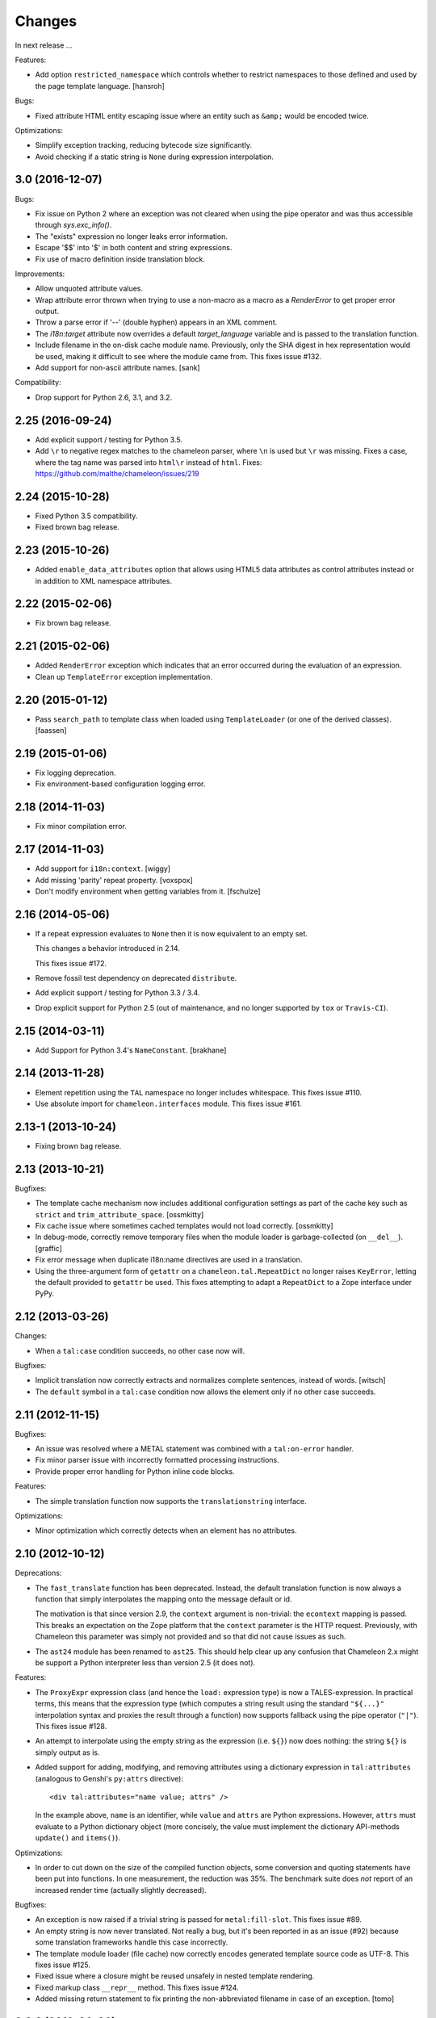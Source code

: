 Changes
=======

In next release ...

Features:

- Add option ``restricted_namespace`` which controls whether to
  restrict namespaces to those defined and used by the page template
  language.
  [hansroh]

Bugs:

- Fixed attribute HTML entity escaping issue where an entity such as
  ``&amp;`` would be encoded twice.

Optimizations:

- Simplify exception tracking, reducing bytecode size significantly.

- Avoid checking if a static string is ``None`` during expression
  interpolation.


3.0 (2016-12-07)
----------------

Bugs:

- Fix issue on Python 2 where an exception was not cleared when using
  the pipe operator and was thus accessible through `sys.exc_info()`.

- The "exists" expression no longer leaks error information.

- Escape '$$' into '$' in both content and string expressions.

- Fix use of macro definition inside translation block.

Improvements:

- Allow unquoted attribute values.

- Wrap attribute error thrown when trying to use a non-macro as a
  macro as a `RenderError` to get proper error output.

- Throw a parse error if '--' (double hyphen) appears in an XML
  comment.

- The `i18n:target` attribute now overrides a default
  `target_language` variable and is passed to the translation
  function.

- Include filename in the on-disk cache module name. Previously,
  only the SHA digest in hex representation would be used, making
  it difficult to see where the module came from. This fixes issue
  #132.

- Add support for non-ascii attribute names.
  [sank]

Compatibility:

- Drop support for Python 2.6, 3.1, and 3.2.


2.25 (2016-09-24)
-----------------

- Add explicit support / testing for Python 3.5.

- Add ``\r`` to negative regex matches to the chameleon parser, where ``\n`` is used but ``\r`` was missing.
  Fixes a case, where the tag name was parsed into ``html\r`` instead of ``html``.
  Fixes: https://github.com/malthe/chameleon/issues/219


2.24 (2015-10-28)
-----------------

- Fixed Python 3.5 compatibility.

- Fixed brown bag release.


2.23 (2015-10-26)
-----------------

- Added ``enable_data_attributes`` option that allows using HTML5 data
  attributes as control attributes instead or in addition to XML
  namespace attributes.


2.22 (2015-02-06)
-----------------

- Fix brown bag release.


2.21 (2015-02-06)
-----------------

- Added ``RenderError`` exception which indicates that an error
  occurred during the evaluation of an expression.

- Clean up ``TemplateError`` exception implementation.


2.20 (2015-01-12)
-----------------

- Pass ``search_path`` to template class when loaded using
  ``TemplateLoader`` (or one of the derived classes).
  [faassen]


2.19 (2015-01-06)
-----------------

- Fix logging deprecation.

- Fix environment-based configuration logging error.


2.18 (2014-11-03)
-----------------

- Fix minor compilation error.


2.17 (2014-11-03)
-----------------

- Add support for ``i18n:context``.
  [wiggy]

- Add missing 'parity' repeat property.
  [voxspox]

- Don't modify environment when getting variables from it.
  [fschulze]


2.16 (2014-05-06)
-----------------

- If a repeat expression evaluates to ``None`` then it is now
  equivalent to an empty set.

  This changes a behavior introduced in 2.14.

  This fixes issue #172.

- Remove fossil test dependency on deprecated ``distribute``.

- Add explicit support / testing for Python 3.3 / 3.4.

- Drop explicit support for Python 2.5 (out of maintenance, and no longer
  supported by ``tox`` or ``Travis-CI``).


2.15 (2014-03-11)
-----------------

- Add Support for Python 3.4's ``NameConstant``.
  [brakhane]


2.14 (2013-11-28)
-----------------

- Element repetition using the ``TAL`` namespace no longer includes
  whitespace. This fixes issue #110.

- Use absolute import for ``chameleon.interfaces`` module. This fixes
  issue #161.


2.13-1 (2013-10-24)
-------------------

- Fixing brown bag release.

2.13 (2013-10-21)
-----------------

Bugfixes:

- The template cache mechanism now includes additional configuration
  settings as part of the cache key such as ``strict`` and
  ``trim_attribute_space``.
  [ossmkitty]

- Fix cache issue where sometimes cached templates would not load
  correctly.
  [ossmkitty]

- In debug-mode, correctly remove temporary files when the module
  loader is garbage-collected (on ``__del__``).
  [graffic]

- Fix error message when duplicate i18n:name directives are used in a
  translation.

- Using the three-argument form of ``getattr`` on a
  ``chameleon.tal.RepeatDict`` no longer raises ``KeyError``,
  letting the default provided to ``getattr`` be used. This fixes
  attempting to adapt a ``RepeatDict`` to a Zope interface under
  PyPy.

2.12 (2013-03-26)
-----------------

Changes:

- When a ``tal:case`` condition succeeds, no other case now will.

Bugfixes:

- Implicit translation now correctly extracts and normalizes complete
  sentences, instead of words.
  [witsch]

- The ``default`` symbol in a ``tal:case`` condition now allows the
  element only if no other case succeeds.


2.11 (2012-11-15)
-----------------

Bugfixes:

- An issue was resolved where a METAL statement was combined with a
  ``tal:on-error`` handler.

- Fix minor parser issue with incorrectly formatted processing
  instructions.

- Provide proper error handling for Python inline code blocks.

Features:

- The simple translation function now supports the
  ``translationstring`` interface.

Optimizations:

- Minor optimization which correctly detects when an element has no
  attributes.


2.10 (2012-10-12)
-----------------

Deprecations:

- The ``fast_translate`` function has been deprecated. Instead, the
  default translation function is now always a function that simply
  interpolates the mapping onto the message default or id.

  The motivation is that since version 2.9, the ``context`` argument
  is non-trivial: the ``econtext`` mapping is passed. This breaks an
  expectation on the Zope platform that the ``context`` parameter is
  the HTTP request. Previously, with Chameleon this parameter was
  simply not provided and so that did not cause issues as such.

- The ``ast24`` module has been renamed to ``ast25``. This should help
  clear up any confusion that Chameleon 2.x might be support a Python
  interpreter less than version 2.5 (it does not).

Features:

- The ``ProxyExpr`` expression class (and hence the ``load:``
  expression type) is now a TALES-expression. In practical terms, this
  means that the expression type (which computes a string result using
  the standard ``"${...}"`` interpolation syntax and proxies the
  result through a function) now supports fallback using the pipe
  operator (``"|"``). This fixes issue #128.

- An attempt to interpolate using the empty string as the expression
  (i.e. ``${}``) now does nothing: the string ``${}`` is simply output
  as is.

- Added support for adding, modifying, and removing attributes using a
  dictionary expression in ``tal:attributes`` (analogous to Genshi's
  ``py:attrs`` directive)::

    <div tal:attributes="name value; attrs" />

  In the example above, ``name`` is an identifier, while ``value`` and
  ``attrs`` are Python expressions. However, ``attrs`` must evaluate
  to a Python dictionary object (more concisely, the value must
  implement the dictionary API-methods ``update()`` and ``items()``).

Optimizations:

- In order to cut down on the size of the compiled function objects,
  some conversion and quoting statements have been put into
  functions. In one measurement, the reduction was 35%. The benchmark
  suite does *not* report of an increased render time (actually
  slightly decreased).

Bugfixes:

- An exception is now raised if a trivial string is passed for
  ``metal:fill-slot``. This fixes issue #89.

- An empty string is now never translated. Not really a bug, but it's
  been reported in as an issue (#92) because some translation
  frameworks handle this case incorrectly.

- The template module loader (file cache) now correctly encodes
  generated template source code as UTF-8. This fixes issue #125.

- Fixed issue where a closure might be reused unsafely in nested
  template rendering.

- Fixed markup class ``__repr__`` method. This fixes issue #124.

- Added missing return statement to fix printing the non-abbreviated
  filename in case of an exception.
  [tomo]

2.9.2 (2012-06-06)
------------------

Bugfixes:

- Fixed a PyPy incompatibility.

- Fixed issue #109 which caused testing failures on some platforms.

2.9.1 (2012-06-01)
------------------

Bugfixes:

- Fixed issue #103. The ``tal:on-error`` statement now always adds an
  explicit end-tag to the element, even with a substitution content of
  nothing.

- Fixed issue #113. The ``tal:on-error`` statement now works correctly
  also for dynamic attributes. That is, the fallback tag now includes
  only static attributes.

- Fixed name error which prevented the benchmark from running
  correctly.

Compatibility:

- Fixed deprecation warning on Python 3 for zope interface implements
  declaration. This fixes issue #116.

2.9.0 (2012-05-31)
------------------

Features:

- The translation function now gets the ``econtext`` argument as the
  value for ``context``. Note that historically, this was usually an
  HTTP request which might provide language negotiation data through a
  dictionary interface.
  [alvinyue]

Bugfixes:

- Fixed import alias issue which would lead to a syntax error in
  generated Python code. Fixes issue #114.

2.8.5 (2012-05-02)
------------------

Bugfixes:

- Fixed minor installation issues on Python 2.5 and 3.
  [ppaez]

- Ensure output is unicode even when trivial (an empty string).

2.8.4 (2012-04-18)
------------------

Features:

- In exception output, long filenames are now truncated to 60
  characters of output, preventing line wrap which makes it difficult
  to scan the exception output.

Bugfixes:

- Include filename and location in exception output for exceptions
  raised during compilation.

- If a trivial translation substitution variable is given (i.e. an
  empty string), simply ignore it. This fixes issue #106.

2.8.3 (2012-04-16)
------------------

Features:

- Log template source on debug-level before cooking.

- The `target_language` argument, if given, is now available as a
  variable in templates.

2.8.2 (2012-03-30)
------------------

Features:

- Temporary caches used in debug mode are cleaned up eagerly, rather
  than waiting for process termination.
  [mitchellrj]

Bugfixes:

- The `index`, `start` and `end` methods on the TAL repeat object are
  now callable. This fixes an incompatibility with ZPT.

- The loader now correctly handles absolute paths on Windows.
  [rdale]

2.8.1 (2012-03-29)
------------------

Features:

- The exception formatter now lists errors in 'wrapping order'. This
  means that the innermost, and presumably most relevant exception is
  shown last.

Bugfixes:

- The exception formatter now correctly recognizes nested errors and
  does not rewrap the dynamically generated exception class.

- The exception formatter now correctly sets the ``__module__``
  attribute to that of the original exception class.

2.8.0 (2012-02-29)
------------------

Features:

- Added support for code blocks using the `<?python ... ?>` processing
  instruction syntax.

  The scope is name assignments is up until the nearest macro
  definition, or the template itself if macros are not used.

Bugfixes:

- Fall back to the exception class' ``__new__`` method to safely
  create an exception object that is not implemented in Python.

- The exception formatter now keeps track of already formatted
  exceptions, and ignores them from further output.

2.7.4 (2012-02-27)
------------------

- The error handler now invokes the ``__init__`` method of
  ``BaseException`` instead of the possibly overriden method (which
  may take required arguments). This fixes issue #97.
  [j23d, malthe]

2.7.3 (2012-01-16)
------------------

Bugfixes:

- The trim whitespace option now correctly trims actual whitespace to
  a single character, appearing either to the left or to the right of
  an element prefix or suffix string.

2.7.2 (2012-01-08)
------------------

Features:

- Added option ``trim_attribute_space`` that decides whether attribute
  whitespace is stripped (at most down to a single space). This option
  exists to provide compatibility with the reference
  implementation. Fixes issue #85.

Bugfixes:

- Ignore unhashable builtins when generating a reverse builtin
  map to quickly look up a builtin value.
  [malthe]

- Apply translation mapping even when a translation function is not
  available. This fixes issue #83.
  [malthe]

- Fixed issue #80. The translation domain for a slot is defined by the
  source document, i.e. the template providing the content for a slot
  whether it be the default or provided through ``metal:fill-slot``.
  [jcbrand]

- In certain circumstances, a Unicode non-breaking space character would cause
  a define clause to fail to parse.

2.7.1 (2011-12-29)
------------------

Features:

- Enable expression interpolation in CDATA.

- The page template class now implements dictionary access to macros::

     template[name]

  This is a short-hand for::

     template.macros[name]

Bugfixes:

- An invalid define clause would be silently ignored; we now raise a
  language error exception. This fixes issue #79.

- Fixed regression where ``${...}`` interpolation expressions could
  not span multiple lines. This fixes issue #77.

2.7.0 (2011-12-13)
------------------

Features:

- The ``load:`` expression now derives from the string expression such
  that the ``${...}`` operator can be used for expression
  interpolation.

- The ``load:`` expression now accepts asset specs; these are resolved
  by the ``pkg_resources.resource_filename`` function::

    <package_name>:<path>

  An example from the test suite::

    chameleon:tests/inputs/hello_world.pt

Bugfixes:

- If an attribute name for translation was not a valid Python
  identifier, the compiler would generate invalid code. This has been
  fixed, and the compiler now also throws an exception if an attribute
  specification contains a comma. (Note that the only valid separator
  character is the semicolon, when specifying attributes for
  translation via the ``i18n:translate`` statement). This addresses
  issue #76.

2.6.2 (2011-12-08)
------------------

Bugfixes:

- Fixed issue where ``tal:on-error`` would not respect
  ``tal:omit-tag`` or namespace elements which are omitted by default
  (such as ``<tal:block />``).

- Fixed issue where ``macros`` attribute would not be available on
  file-based templates due to incorrect initialization.

- The ``TryExcept`` and ``TryFinally`` AST nodes are not available on
  Python 3.3. These have been aliased to ``Try``. This fixes issue
  #75.

Features:

- The TAL repeat item now makes a security declaration that grants
  access to unprotected subobjects on the Zope 2 platform::

    __allow_access_to_unprotected_subobjects__ = True

  This is required for legacy compatibility and does not affect other
  environments.

- The template object now has a method ``write(body)`` which
  explicitly decodes and cooks a string input.

- Added configuration option ``loader_class`` which sets the class
  used to create the template loader object.

  The class (essentially a callable) is created at template
  construction time.

2.6.1 (2011-11-30)
------------------

Bugfixes:

- Decode HTML entities in expression interpolation strings. This fixes
  issue #74.

- Allow ``xml`` and ``xmlns`` attributes on TAL, I18N and METAL
  namespace elements. This fixes issue #73.

2.6.0 (2011-11-24)
------------------

Features:

- Added support for implicit translation:

  The ``implicit_i18n_translate`` option enables implicit translation
  of text. The ``implicit_i18n_attributes`` enables implicit
  translation of attributes. The latter must be a set and for an
  attribute to be implicitly translated, its lowercase string value
  must be included in the set.

- Added option ``strict`` (enabled by default) which decides whether
  expressions are required to be valid at compile time. That is, if
  not set, an exception is only raised for an invalid expression at
  evaluation time.

- An expression error now results in an exception only if the
  expression is attempted evaluated during a rendering.

- Added a configuration option ``prepend_relative_search_path`` which
  decides whether the path relative to a file-based template is
  prepended to the load search path. The default is ``True``.

- Added a configuration option ``search_path`` to the file-based
  template class, which adds additional paths to the template load
  instance bound to the ``load:`` expression. The option takes a
  string path or an iterable yielding string paths. The default value
  is the empty set.

Bugfixes:

- Exception instances now support pickle/unpickle.

- An attributes in i18n:attributes no longer needs to match an
  existing or dynamic attribute in order to appear in the
  element. This fixes issue #66.

2.5.3 (2011-10-23)
------------------

Bugfixes:

- Fixed an issue where a nested macro slot definition would fail even
  though there existed a parent macro definition. This fixes issue
  #69.

2.5.2 (2011-10-12)
------------------

Bugfixes:

- Fixed an issue where technically invalid input would result in a
  compiler error.

Features:

- The markup class now inherits from the unicode string type such that
  it's compatible with the string interface.

2.5.1 (2011-09-29)
------------------

Bugfixes:

- The symbol names "convert", "decode" and "translate" are now no
  longer set as read-only *compiler internals*. This fixes issue #65.

- Fixed an issue where a macro extension chain nested two levels (a
  template uses a macro that extends a macro) would lose the middle
  slot definitions if slots were defined nested.

  The compiler now throws an error if a nested slot definition is used
  outside a macro extension context.

2.5.0 (2011-09-23)
------------------

Features:

- An expression type ``structure:`` is now available which wraps the
  expression result as *structure* such that it is not escaped on
  insertion, e.g.::

    <div id="content">
       ${structure: context.body}
    </div>

  This also means that the ``structure`` keyword for ``tal:content``
  and ``tal:replace`` now has an alternative spelling via the
  expression type ``structure:``.

- The string-based template constructor now accepts encoded input.

2.4.6 (2011-09-23)
------------------

Bugfixes:

- The ``tal:on-error`` statement should catch all exceptions.

- Fixed issue that would prevent escaping of interpolation expression
  values appearing in text.

2.4.5 (2011-09-21)
------------------

Bugfixes:

- The ``tal:on-error`` handler should have a ``error`` variable
  defined that has the value of the exception thrown.

- The ``tal:on-error`` statement is a substitution statement and
  should support the "text" and "structure" insertion methods.

2.4.4 (2011-09-15)
------------------

Bugfixes:

- An encoding specified in the XML document preamble is now read and
  used to decode the template input to unicode. This fixes issue #55.

- Encoded expression input on Python 3 is now correctly
  decoded. Previously, the string representation output would be
  included instead of an actually decoded string.

- Expression result conversion steps are now correctly included in
  error handling such that the exception output points to the
  expression location.

2.4.3 (2011-09-13)
------------------

Features:

- When an encoding is provided, pass the 'ignore' flag to avoid
  decoding issues with bad input.

Bugfixes:

- Fixed pypy compatibility issue (introduced in previous release).

2.4.2 (2011-09-13)
------------------

Bugfixes:

- Fixed an issue in the compiler where an internal variable (such as a
  translation default value) would be cached, resulting in variable
  scope corruption (see issue #49).

2.4.1 (2011-09-08)
------------------

Bugfixes:

- Fixed an issue where a default value for an attribute would
  sometimes spill over into another attribute.

- Fixed issue where the use of the ``default`` name in an attribute
  interpolation expression would print the attribute value. This is
  unexpected, because it's an expression, not a static text suitable
  for output. An attribute value of ``default`` now correctly drops
  the attribute.

2.4.0 (2011-08-22)
------------------

Features:

- Added an option ``boolean_attributes`` to evaluate and render a
  provided set of attributes using a boolean logic: if the attribute
  is a true value, the value will be the attribute name, otherwise the
  attribute is dropped.

  In the reference implementation, the following attributes are
  configured as boolean values when the template is rendered in
  HTML-mode::

      "compact", "nowrap", "ismap", "declare", "noshade",
      "checked", "disabled", "readonly", "multiple", "selected",
      "noresize", "defer"

  Note that in Chameleon, these attributes must be manually provided.

Bugfixes:

- The carriage return character (used on Windows platforms) would
  incorrectly be included in Python comments.

  It is now replaced with a line break.

  This fixes issue #44.

2.3.8 (2011-08-19)
------------------

- Fixed import error that affected Python 2.5 only.

2.3.7 (2011-08-19)
------------------

Features:

- Added an option ``literal_false`` that disables the default behavior
  of dropping an attribute for a value of ``False`` (in addition to
  ``None``). This modified behavior is the behavior exhibited in
  reference implementation.

Bugfixes:

- Undo attribute special HTML attribute behavior (see previous
  release).

  This turned out not to be a compatible behavior; rather, boolean
  values should simply be coerced to a string.

  Meanwhile, the reference implementation does support an HTML mode in
  which the special attribute behavior is exhibited.

  We do not currently support this mode.

2.3.6 (2011-08-18)
------------------

Features:

- Certain HTML attribute names now have a special behavior for a
  attribute value of ``True`` (or ``default`` if no default is
  defined). For these attributes, this return value will result in the
  name being printed as the value::

    <input type="input" tal:attributes="checked True" />

  will be rendered as::

    <input type="input" checked="checked" />

  This behavior is compatible with the reference implementation.

2.3.5 (2011-08-18)
------------------

Features:

- Added support for the set operator (``{item, item, ...}``).

Bugfixes:

- If macro is defined on the same element as a translation name, this
  no longer results in a "translation name not allowed outside
  translation" error. This fixes issue #43.

- Attribute fallback to dictionary lookup now works on multiple items
  (e.g. ``d1.d2.d2``). This fixes issue #42.

2.3.4 (2011-08-16)
------------------

Features:

- When inserting content in either attributes or text, a value of
  ``True`` (like ``False`` and ``None``) will result in no
  action.

- Use statically assigned variables for ``"attrs"`` and
  ``"default"``. This change yields a performance improvement of
  15-20%.

- The template loader class now accepts an optional argument
  ``default_extension`` which accepts a filename extension which will
  be appended to the filename if there's not already an extension.

Bugfixes:

- The default symbol is now ``True`` for an attribute if the attribute
  default is not provided. Note that the result is that the attribute
  is dropped. This fixes issue #41.

- Fixed an issue where assignment to a variable ``"type"`` would
  fail. This fixes issue #40.

- Fixed an issue where an (unsuccesful) assignment for a repeat loop
  to a compiler internal name would not result in an error.

- If the translation function returns the identical object, manually
  coerce it to string. This fixes a compatibility issue with
  translation functions which do not convert non-string objects to a
  string value, but simply return them unchanged.

2.3.3 (2011-08-15)
------------------

Features:

- The ``load:`` expression now passes the initial keyword arguments to
  its template loader (e.g. ``auto_reload`` and ``encoding``).

- In the exception output, string variable values are now limited to a
  limited output of characters, single line only.

Bugfixes:

- Fixed horizontal alignment of exception location info
  (i.e. 'String:', 'Filename:' and 'Location:') such that they match
  the template exception formatter.

2.3.2 (2011-08-11)
------------------

Bugfixes:

- Fixed issue where i18n:domain would not be inherited through macros
  and slots. This fixes issue #37.

2.3.1 (2011-08-11)
------------------

Features:

- The ``Builtin`` node type may now be used to represent any Python
  local or global name. This allows expression compilers to refer to
  e.g. ``get`` or ``getitem``, or to explicit require a builtin object
  such as one from the ``extra_builtins`` dictionary.

Bugfixes:

- Builtins which are not explicitly disallowed may now be redefined
  and used as variables (e.g. ``nothing``).

- Fixed compiler issue with circular node annotation loop.

2.3 (2011-08-10)
----------------

Features:

- Added support for the following syntax to disable inline evaluation
  in a comment:

    <!--? comment appears verbatim (no ${...} evaluation) -->

  Note that the initial question mark character (?) will be omitted
  from output.

- The parser now accepts '<' and '>' in attributes. Note that this is
  invalid markup. Previously, the '<' would not be accepted as a valid
  attribute value, but this would result in an 'unexpected end tag'
  error elsewhere. This fixes issue #38.

- The expression compiler now provides methods ``assign_text`` and
  ``assign_value`` such that a template engine might configure this
  value conversion to support e.g. encoded strings.

  Note that currently, the only client for the ``assign_text`` method
  is the string expression type.

- Enable template loader for string-based template classes. Note that
  the ``filename`` keyword argument may be provided on initialization
  to identify the template source by filename. This fixes issue #36.

- Added ``extra_builtins`` option to the page template class. These
  builtins are added to the default builtins dictionary at cook time
  and may be provided at initialization using the ``extra_builtins``
  keyword argument.

Bugfixes:

- If a translation domain is set for a fill slot, use this setting
  instead of the macro template domain.

- The Python expression compiler now correctly decodes HTML entities
  ``'gt'`` and ``'lt'``. This fixes issue #32.

- The string expression compiler now correctly handles encoded text
  (when support for encoded strings is enabled). This fixes issue #35.

- Fixed an issue where setting the ``filename`` attribute on a
  file-based template would not automatically cause an invalidation.

- Exceptions raised by Chameleon can now be copied via
  ``copy.copy``. This fixes issue #36.
  [leorochael]

- If copying the exception fails in the exception handler, simply
  re-raise the original exception and log a warning.

2.2 (2011-07-28)
----------------

Features:

- Added new expression type ``load:`` that allows loading a
  template. Both relative and absolute paths are supported. If the
  path given is relative, then it will be resolved with respect to the
  directory of the template.

- Added support for dynamic evaluation of expressions.

  Note that this is to support legacy applications. It is not
  currently wired into the provided template classes.

- Template classes now have a ``builtins`` attribute which may be used
  to define built-in variables always available in the template
  variable scope.

Incompatibilities:

- The file-based template class no longer accepts a parameter
  ``loader``. This parameter would be used to load a template from a
  relative path, using a ``find(filename)`` method. This was however,
  undocumented, and probably not very useful since we have the
  ``TemplateLoader`` mechanism already.

- The compiled template module now contains an ``initialize`` function
  which takes values that map to the template builtins. The return
  value of this function is a dictionary that contains the render
  functions.

Bugfixes:

- The file-based template class no longer verifies the existance of a
  template file (using ``os.lstat``). This now happens implicitly if
  eager parsing is enabled, or otherwise when first needed (e.g. at
  render time).

  This is classified as a bug fix because the previous behavior was
  probably not what you'd expect, especially if an application
  initializes a lot of templates without needing to render them
  immediately.

2.1.1 (2011-07-28)
------------------

Features:

- Improved exception display. The expression string is now shown in
  the context of the original source (if available) with a marker
  string indicating the location of the expression in the template
  source.

Bugfixes:

- The ``structure`` insertion mode now correctly decodes entities for
  any expression type (including ``string:``). This fixes issue #30.

- Don't show internal variables in the exception formatter variable
  listing.

2.1 (2011-07-25)
----------------

Features:

- Expression interpolation (using the ``${...}`` operator and
  previously also ``$identifier``) now requires braces everywhere
  except inside the ``string:`` expression type.

  This change is motivated by a number of legacy templates in which
  the interpolation format without braces ``$identifier`` appears as
  text.

2.0.2 (2011-07-25)
------------------

Bugfixes:

- Don't use dynamic variable scope for lambda-scoped variables (#27).

- Avoid duplication of exception class and message in traceback.

- Fixed issue where a ``metal:fill-slot`` would be ignored if a macro
  was set to be used on the same element (#16).

2.0.1 (2011-07-23)
------------------

Bugfixes:

- Fixed issue where global variable definition from macro slots would
  fail (they would instead be local). This also affects error
  reporting from inside slots because this would be recorded
  internally as a global.

- Fixed issue with template cache digest (used for filenames); modules
  are now invalidated whenever any changes are made to the
  distribution set available (packages on ``sys.path``).

- Fixed exception handler to better let exceptions propagate through
  the renderer.

- The disk-based module compiler now mangles template source filenames
  such that the output Python module is valid and at root level (dots
  and hyphens are replaced by an underscore). This fixes issue #17.

- Fixed translations (i18n) on Python 2.5.

2.0 (2011-07-14)
----------------

- Point release.

2.0-rc14 (2011-07-13)
---------------------

Bugfixes:

- The tab character (``\t``) is now parsed correctly when used inside
  tags.

Features:

- The ``RepeatDict`` class now works as a proxy behind a seperate
  dictionary instance.

- Added template constructor option ``keep_body`` which is a flag
  (also available as a class attribute) that controls whether to save
  the template body input in the ``body`` attribute.

  This is disabled by default, unless debug-mode is enabled.

- The page template loader class now accepts an optional ``formats``
  argument which can be used to select an alternative template class.

2.0-rc13 (2011-07-07)
---------------------

Bugfixes:

- The backslash character (followed by optional whitespace and a line
  break) was not correctly interpreted as a continuation for Python
  expressions.

Features:

- The Python expression implementation is now more flexible for
  external subclassing via a new ``parse`` method.

2.0-rc12 (2011-07-04)
---------------------

Bugfixes:

- Initial keyword arguments passed to a template now no longer "leak"
  into the template variable space after a macro call.

- An unexpected end tag is now an unrecoverable error.

Features:

- Improve exception output.

2.0-rc11 (2011-05-26)
---------------------

Bugfixes:

- Fixed issue where variable names that begin with an underscore were
  seemingly allowed, but their use resulted in a compiler error.

Features:

- Template variable names are now allowed to be prefixed with a single
  underscore, but not two or more (reserved for internal use).

  Examples of valid names::

    item
    ITEM
    _item
    camelCase
    underscore_delimited
    help

- Added support for Genshi's comment "drop" syntax::

    <!--! This comment will be dropped -->

  Note the additional exclamation (!) character.

  This fixes addresses issue #10.

2.0-rc10 (2011-05-24)
---------------------

Bugfixes:

- The ``tal:attributes`` statement now correctly operates
  case-insensitive. The attribute name given in the statement will
  replace an existing attribute with the same name, without respect to
  case.

Features:

- Added ``meta:interpolation`` statement to control expression
  interpolation setting.

  Strings that disable the setting: ``"off"`` and ``"false"``.
  Strings that enable the setting: ``"on"`` and ``"true"``.

- Expression interpolation now works inside XML comments.

2.0-rc9 (2011-05-05)
--------------------

Features:

- Better debugging support for string decode and conversion. If a
  naive join fails, each element in the output will now be attempted
  coerced to unicode to try and trigger the failure near to the bad
  string.

2.0-rc8 (2011-04-11)
--------------------

Bugfixes:

- If a macro defines two slots with the same name, a caller will now
  fill both with a single usage.

- If a valid of ``None`` is provided as the translation function
  argument, we now fall back to the class default.

2.0-rc7 (2011-03-29)
--------------------

Bugfixes:

- Fixed issue with Python 2.5 compatibility AST. This affected at
  least PyPy 1.4.

Features:

- The ``auto_reload`` setting now defaults to the class value; the
  base template class gives a default value of
  ``chameleon.config.AUTO_RELOAD``. This change allows a subclass to
  provide a custom default value (such as an application-specific
  debug mode setting).


2.0-rc6 (2011-03-19)
--------------------

Features:

- Added support for ``target_language`` keyword argument to render
  method. If provided, the argument will be curried onto the
  translation function.

Bugfixes:

- The HTML entities 'lt', 'gt' and 'quot' appearing inside content
  subtition expressions are now translated into their native character
  values. This fixes an issue where you could not dynamically create
  elements using the ``structure`` (which is possible in ZPT). The
  need to create such structure stems from the lack of an expression
  interpolation operator in ZPT.

- Fixed duplicate file pointer issue with test suite (affected Windows
  platforms only). This fixes issue #9.
  [oliora]

- Use already open file using ``os.fdopen`` when trying to write out
  the module source. This fixes LP #731803.


2.0-rc5 (2011-03-07)
--------------------

Bugfixes:

- Fixed a number of issues concerning the escaping of attribute
  values:

  1) Static attribute values are now included as they appear in the
     source.

     This means that invalid attribute values such as ``"true &&
     false"`` are now left alone. It's not the job of the template
     engine to correct such markup, at least not in the default mode
     of operation.

  2) The string expression compiler no longer unescapes
     values. Instead, this is left to each expression
     compiler. Currently only the Python expression compiler unescapes
     its input.

  3) The dynamic escape code sequence now correctly only replaces
     ampersands that are part of an HTML escape format.

Imports:

- The page template classes and the loader class can now be imported
  directly from the ``chameleon`` module.

Features:

- If a custom template loader is not provided, relative paths are now
  resolved using ``os.abspath`` (i.e. to the current working
  directory).

- Absolute paths are normalized using ``os.path.normpath`` and
  ``os.path.expanduser``. This ensures that all paths are kept in
  their "canonical" form.


2.0-rc4 (2011-03-03)
--------------------

Bugfixes:

- Fixed an issue where the output of an end-to-end string expression
  would raise an exception if the expression evaluated to ``None`` (it
  should simply output nothing).

- The ``convert`` function (which is configurable on the template
  class level) now defaults to the ``translate`` function (at
  run-time).

  This fixes an issue where message objects were not translated (and
  thus converted to a string) using the a provided ``translate``
  function.

- Fixed string interpolation issue where an expression immediately
  succeeded by a right curly bracket would not parse.

  This fixes issue #5.

- Fixed error where ``tal:condition`` would be evaluated after
  ``tal:repeat``.

Features:

- Python expression is now a TALES expression. That means that the
  pipe operator can be used to chain two or more expressions in a
  try-except sequence.

  This behavior was ported from the 1.x series. Note that while it's
  still possible to use the pipe character ("|") in an expression, it
  must now be escaped.

- The template cache can now be shared by multiple processes.


2.0-rc3 (2011-03-02)
--------------------

Bugfixes:

- Fixed ``atexit`` handler.

  This fixes issue #3.

- If a cache directory is specified, it will now be used even when not
  in debug mode.

- Allow "comment" attribute in the TAL namespace.

  This fixes an issue in the sense that the reference engine allows
  any attribute within the TAL namespace. However, only "comment" is
  in common use.

- The template constructor now accepts a flag ``debug`` which puts the
  template *instance* into debug-mode regardless of the global
  setting.

  This fixes issue #1.

Features:

- Added exception handler for exceptions raised while evaluating an
  expression.

  This handler raises (or attempts to) a new exception of the type
  ``RenderError``, with an additional base class of the original
  exception class. The string value of the exception is a formatted
  error message which includes the expression that caused the
  exception.

  If we are unable to create the exception class, the original
  exception is re-raised.

2.0-rc2 (2011-02-28)
--------------------

- Fixed upload issue.

2.0-rc1 (2011-02-28)
--------------------

- Initial public release. See documentation for what's new in this
  series.
